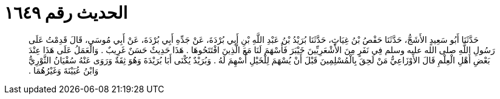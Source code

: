 
= الحديث رقم ١٦٤٩

[quote.hadith]
حَدَّثَنَا أَبُو سَعِيدٍ الأَشَجُّ، حَدَّثَنَا حَفْصُ بْنُ غِيَاثٍ، حَدَّثَنَا بُرَيْدُ بْنُ عَبْدِ اللَّهِ بْنِ أَبِي بُرْدَةَ، عَنْ جَدِّهِ أَبِي بُرْدَةَ، عَنْ أَبِي مُوسَى، قَالَ قَدِمْتُ عَلَى رَسُولِ اللَّهِ صلى الله عليه وسلم فِي نَفَرٍ مِنَ الأَشْعَرِيِّينَ خَيْبَرَ فَأَسْهَمَ لَنَا مَعَ الَّذِينَ افْتَتَحُوهَا ‏.‏ هَذَا حَدِيثٌ حَسَنٌ غَرِيبٌ ‏.‏ وَالْعَمَلُ عَلَى هَذَا عِنْدَ بَعْضِ أَهْلِ الْعِلْمِ قَالَ الأَوْزَاعِيُّ مَنْ لَحِقَ بِالْمُسْلِمِينَ قَبْلَ أَنْ يُسْهَمَ لِلْخَيْلِ أُسْهِمَ لَهُ ‏.‏ وَبُرَيْدٌ يُكْنَى أَبَا بُرَيْدَةَ وَهُوَ ثِقَةٌ وَرَوَى عَنْهُ سُفْيَانُ الثَّوْرِيُّ وَابْنُ عُيَيْنَةَ وَغَيْرُهُمَا ‏.‏